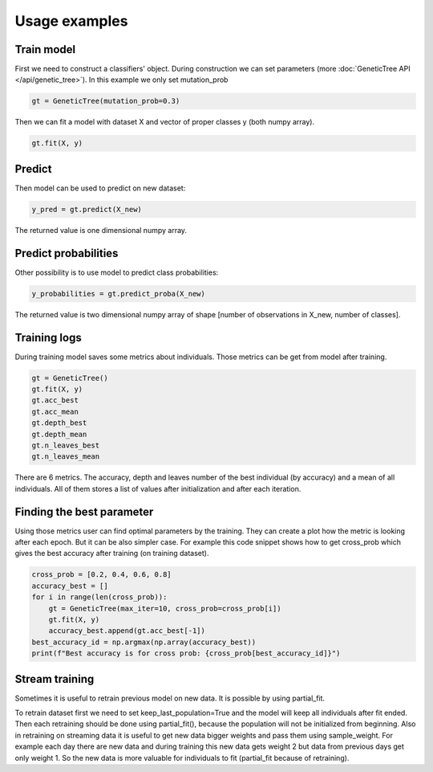 .. _examples:

==============
Usage examples
==============

Train model
===========

First we need to construct a classifiers' object.
During construction we can set parameters (more :doc:`GeneticTree API </api/genetic_tree>`).
In this example we only set mutation_prob

.. code-block:: python

    gt = GeneticTree(mutation_prob=0.3)

Then we can fit a model with dataset X and vector of proper classes y (both numpy array).

.. code-block:: python

  gt.fit(X, y)

Predict
=======

Then model can be used to predict on new dataset:

.. code-block:: python

  y_pred = gt.predict(X_new)

The returned value is one dimensional numpy array.

Predict probabilities
=====================

Other possibility is to use model to predict class probabilities:

.. code-block:: python

  y_probabilities = gt.predict_proba(X_new)

The returned value is two dimensional numpy array of shape [number of observations in X_new, number of classes].


Training logs
=============

During training model saves some metrics about individuals.
Those metrics can be get from model after training.

.. code-block:: python

    gt = GeneticTree()
    gt.fit(X, y)
    gt.acc_best
    gt.acc_mean
    gt.depth_best
    gt.depth_mean
    gt.n_leaves_best
    gt.n_leaves_mean

There are 6 metrics. The accuracy, depth and leaves number of the best individual
(by accuracy) and a mean of all individuals. All of them stores a list of values
after initialization and after each iteration.

Finding the best parameter
==========================

Using those metrics user can find optimal parameters by the training. They can
create a plot how the metric is looking after each epoch. But it can be also
simpler case. For example this code snippet shows how to get cross_prob which
gives the best accuracy after training (on training dataset).

.. code-block:: python

    cross_prob = [0.2, 0.4, 0.6, 0.8]
    accuracy_best = []
    for i in range(len(cross_prob)):
        gt = GeneticTree(max_iter=10, cross_prob=cross_prob[i])
        gt.fit(X, y)
        accuracy_best.append(gt.acc_best[-1])
    best_accuracy_id = np.argmax(np.array(accuracy_best))
    print(f"Best accuracy is for cross prob: {cross_prob[best_accuracy_id]}")

Stream training
===============

Sometimes it is useful to retrain previous model on new data. It is possible by
using partial_fit.

.. code-block:: python
   :linenos:
   :emphasize-lines: 1,11

    gt = GeneticTree(max_iter=10, keep_last_population=True)
    gt.fit(X, y)
    while True:
        X_new = get_X_from_last_day()
        y_new = get_y_from_last_day()
        weights = np.ones(y.shape[0])
        weights_new = np.ones(y_new.shape[0]) * 2
        weights_all = np.concatenate([weights, weights_new])
        X = np.concatenate([X, X_new])
        y = np.concatenate([y, y_new])
        gt.partial_fit(X, y, sample_weight=weights_all)
        wait_for_next_day()

To retrain dataset first we need to set keep_last_population=True and the model
will keep all individuals after fit ended. Then each retraining should be done
using partial_fit(), because the population will not be initialized from
beginning. Also in retraining on streaming data it is useful to get new data
bigger weights and pass them using sample_weight. For example each day there
are new data and during training this new data gets weight 2 but data from
previous days get only weight 1. So the new data is more valuable for
individuals to fit (partial_fit because of retraining).
